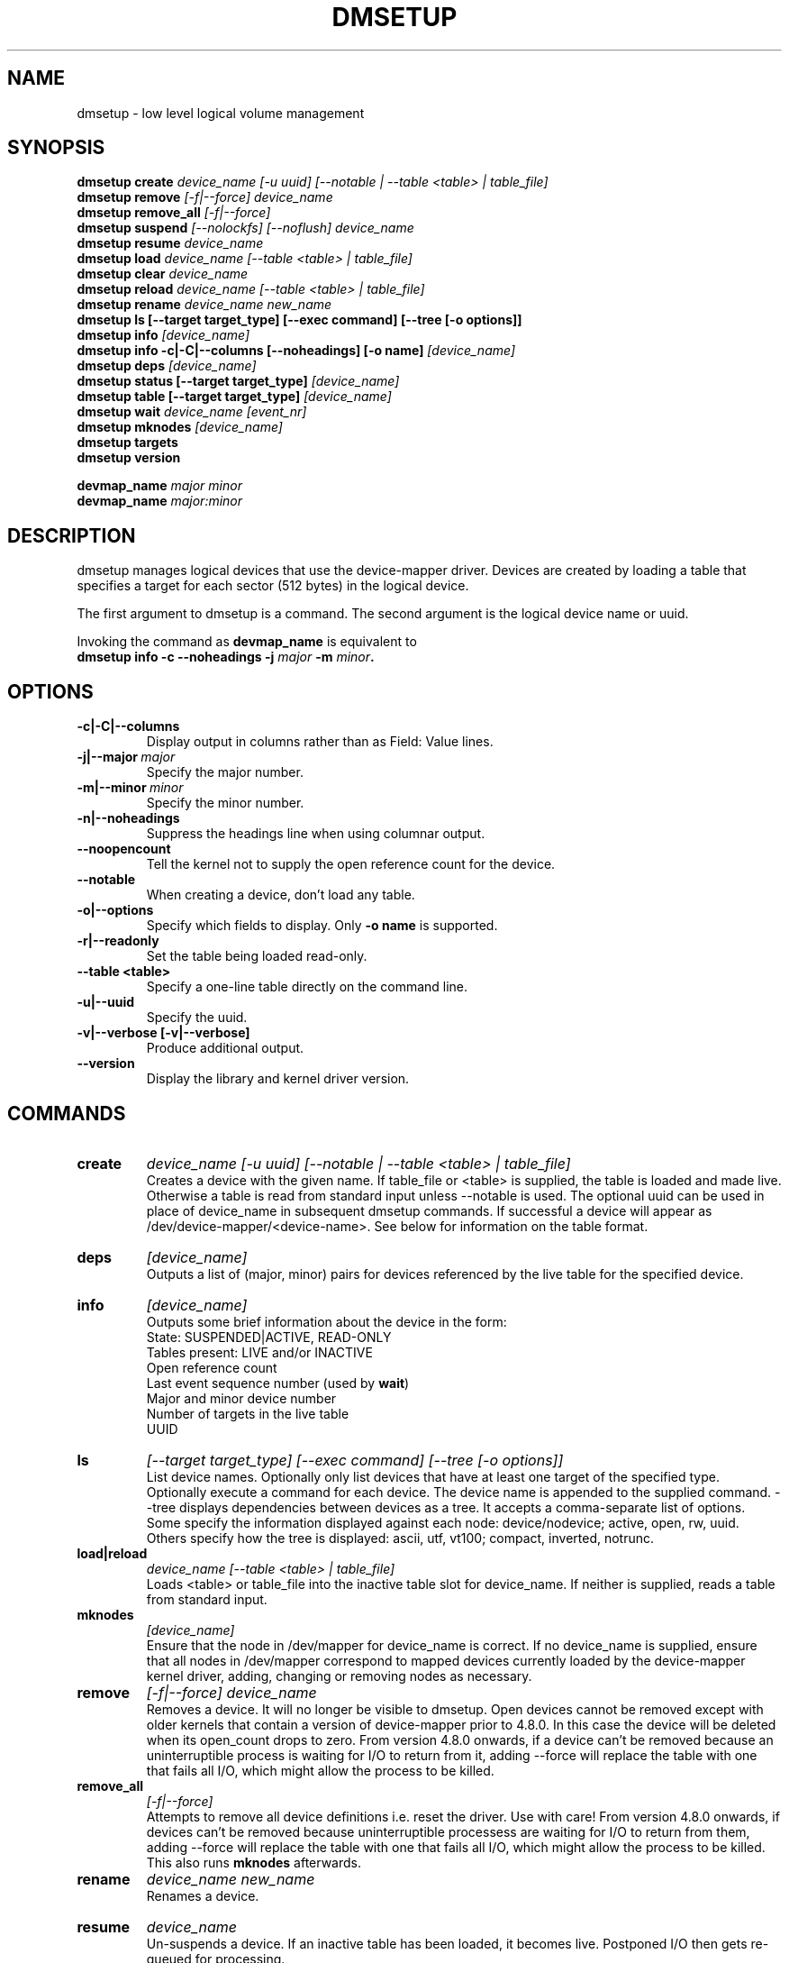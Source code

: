 .TH DMSETUP 8 "Apr 06 2006" "Linux" "MAINTENTANCE COMMANDS"
.SH NAME
dmsetup \- low level logical volume management
.SH SYNOPSIS
.ad l
.B dmsetup create 
.I device_name [-u uuid] [--notable | --table <table> | table_file]
.br
.B dmsetup remove
.I [-f|--force] device_name
.br
.B dmsetup remove_all
.I [-f|--force]
.br
.B dmsetup suspend
.I [--nolockfs] [--noflush] device_name
.br
.B dmsetup resume
.I device_name
.br
.B dmsetup load
.I device_name [--table <table> | table_file]
.br
.B dmsetup clear
.I device_name
.br
.B dmsetup reload
.I device_name [--table <table> | table_file]
.br
.B dmsetup rename
.I device_name new_name
.br
.B dmsetup ls [--target target_type] [--exec command] [--tree [-o options]]
.br
.B dmsetup info 
.I [device_name]
.br
.B dmsetup info -c|-C|--columns [--noheadings] [-o name]
.I [device_name]
.br
.B dmsetup deps
.I [device_name]
.br
.B dmsetup status [--target target_type]
.I [device_name]
.br
.B dmsetup table [--target target_type]
.I [device_name]
.br
.B dmsetup wait
.I device_name
.I [event_nr]
.br
.B dmsetup mknodes
.I [device_name]
.br
.B dmsetup targets
.br
.B dmsetup version
.br

.B devmap_name
.I major minor
.br
.B devmap_name 
.I major:minor
.ad b
.SH DESCRIPTION
dmsetup manages logical devices that use the device-mapper driver.  
Devices are created by loading a table that specifies a target for
each sector (512 bytes) in the logical device.

The first argument to dmsetup is a command. 
The second argument is the logical device name or uuid.

Invoking the command as \fBdevmap_name\fP is equivalent to
.br
\fBdmsetup info -c --noheadings -j \fImajor\fB -m \fIminor\fP.
.SH OPTIONS
.IP \fB-c|-C|--columns
.br
Display output in columns rather than as Field: Value lines.
.IP \fB-j|--major\ \fImajor
.br
Specify the major number.
.IP \fB-m|--minor\ \fIminor
.br
Specify the minor number.
.IP \fB-n|--noheadings
.br
Suppress the headings line when using columnar output.
.IP \fB--noopencount
.br
Tell the kernel not to supply the open reference count for the device.
.IP \fB--notable
.br
When creating a device, don't load any table.
.IP \fB-o|--options
.br
Specify which fields to display.  Only \fB-o\ name\fP is supported.
.IP \fB-r|--readonly
.br
Set the table being loaded read-only.
.IP \fB--table\ <table>
.br
Specify a one-line table directly on the command line.
.IP \fB-u|--uuid
.br
Specify the uuid.
.IP \fB-v|--verbose\ [-v|--verbose]
.br
Produce additional output.
.IP \fB--version
.br
Display the library and kernel driver version.
.SH COMMANDS
.IP \fBcreate
.I device_name [-u uuid] [--notable | --table <table> | table_file]
.br
Creates a device with the given name.
If table_file or <table> is supplied, the table is loaded and made live.
Otherwise a table is read from standard input unless --notable is used.
The optional uuid can be used in place of
device_name in subsequent dmsetup commands.  
If successful a device will appear as
/dev/device-mapper/<device-name>.  
See below for information on the table format.
.IP \fBdeps
.I [device_name]
.br
Outputs a list of (major, minor) pairs for devices referenced by the
live table for the specified device.
.IP \fBinfo
.I [device_name]
.br
Outputs some brief information about the device in the form:
.br
    State: SUSPENDED|ACTIVE, READ-ONLY
.br
    Tables present: LIVE and/or INACTIVE
.br
    Open reference count
.br
    Last event sequence number (used by \fBwait\fP)
.br
    Major and minor device number
.br
    Number of targets in the live table
.br
    UUID
.IP \fBls
.I [--target target_type]
.I [--exec command]
.I [--tree [-o options]]
.br
List device names.  Optionally only list devices that have at least
one target of the specified type.  Optionally execute a command for
each device.  The device name is appended to the supplied command.
--tree displays dependencies between devices as a tree.
It accepts a comma-separate list of options.
Some specify the information displayed against each node:
device/nodevice; active, open, rw, uuid.
Others specify how the tree is displayed:
ascii, utf, vt100; compact, inverted, notrunc.
.IP \fBload|reload
.I device_name [--table <table> | table_file]
.br
Loads <table> or table_file into the inactive table slot for device_name.
If neither is supplied, reads a table from standard input.
.IP \fBmknodes
.I [device_name]
.br
Ensure that the node in /dev/mapper for device_name is correct.
If no device_name is supplied, ensure that all nodes in /dev/mapper 
correspond to mapped devices currently loaded by the device-mapper kernel
driver, adding, changing or removing nodes as necessary.
.IP \fBremove
.I [-f|--force] device_name
.br
Removes a device.  It will no longer be visible to dmsetup.
Open devices cannot be removed except with older kernels
that contain a version of device-mapper prior to 4.8.0.
In this case the device will be deleted when its open_count 
drops to zero.  From version 4.8.0 onwards, if a device can't
be removed because an uninterruptible process is waiting for
I/O to return from it, adding --force will replace the table 
with one that fails all I/O, which might allow the 
process to be killed.
.IP \fBremove_all
.I [-f|--force]
.br
Attempts to remove all device definitions i.e. reset the driver.
Use with care!  From version 4.8.0 onwards, if devices can't
be removed because uninterruptible processess are waiting for
I/O to return from them, adding --force will replace the table 
with one that fails all I/O, which might allow the 
process to be killed.  This also runs \fBmknodes\fP afterwards.
.IP \fBrename
.I device_name new_name
.br
Renames a device.
.IP \fBresume
.I device_name
.br
Un-suspends a device.  
If an inactive table has been loaded, it becomes live.
Postponed I/O then gets re-queued for processing.
.IP \fBstatus
.I [--target target_type]
.I [device_name]
.br
Outputs status information for each of the device's targets.
With --target, only information relating to the specified target type
is displayed.
.IP \fBsuspend
.I [--nolockfs] [--noflush]
.I device_name
.br
Suspends a device.  Any I/O that has already been mapped by the device
but has not yet completed will be flushed.  Any further I/O to that
device will be postponed for as long as the device is suspended.
If there's a filesystem on the device which supports the operation, 
an attempt will be made to sync it first unless --nolockfs is specified.
Some targets such as recent (October 2006) versions of multipath may support
the --noflush option.  This lets outstanding I/O that has not yet reached the
device to remain unflushed.
.IP \fBtable
.I [--target target_type]
.I [device_name]
.br
Outputs the current table for the device in a format that can be fed
back in using the create or load commands.
With --target, only information relating to the specified target type
is displayed.
.IP \fBtargets
.br
Displays the names and versions of the currently-loaded targets.
.IP \fBversion
.br
Outputs version information.
.IP \fBwait
.I device_name
.I [event_nr]
.br
Sleeps until the event counter for device_name exceeds event_nr.
Use -v to see the event number returned.
To wait until the next event is triggered, use \fBinfo\fP to find
the last event number.  
.SH TABLE FORMAT
Each line of the table specifies a single target and is of the form:
.br
    logical_start_sector num_sectors target_type target_args
.br
.br

There are currently three simple target types available together 
with more complex optional ones that implement snapshots and mirrors.

.IP \fBlinear
.I destination_device start_sector
.br
The traditional linear mapping.

.IP \fBstriped
.I num_stripes chunk_size [destination start_sector]+
.br
Creates a striped area.
.br
e.g. striped 2 32 /dev/hda1 0 /dev/hdb1 0
will map the first chunk (16k) as follows:
.br
    LV chunk 1 -> hda1, chunk 1
.br
    LV chunk 2 -> hdb1, chunk 1
.br
    LV chunk 3 -> hda1, chunk 2
.br
    LV chunk 4 -> hdb1, chunk 2
.br
    etc.

.IP \fBerror
.br
Errors any I/O that goes to this area.  Useful for testing or
for creating devices with holes in them.

.SH EXAMPLES

# A table to join two disks together
.br
.br
0 1028160 linear /dev/hda 0
.br
1028160 3903762 linear /dev/hdb 0


# A table to stripe across the two disks, 
.br
# and add the spare space from
.br
# hdb to the back of the volume

0 2056320 striped 2 32 /dev/hda 0 /dev/hdb 0
.br
2056320 2875602 linear /dev/hdb 1028160

.SH AUTHORS
Original version: Joe Thornber (thornber@sistina.com)

.SH SEE ALSO
Device-mapper resource page: http://sources.redhat.com/dm/
